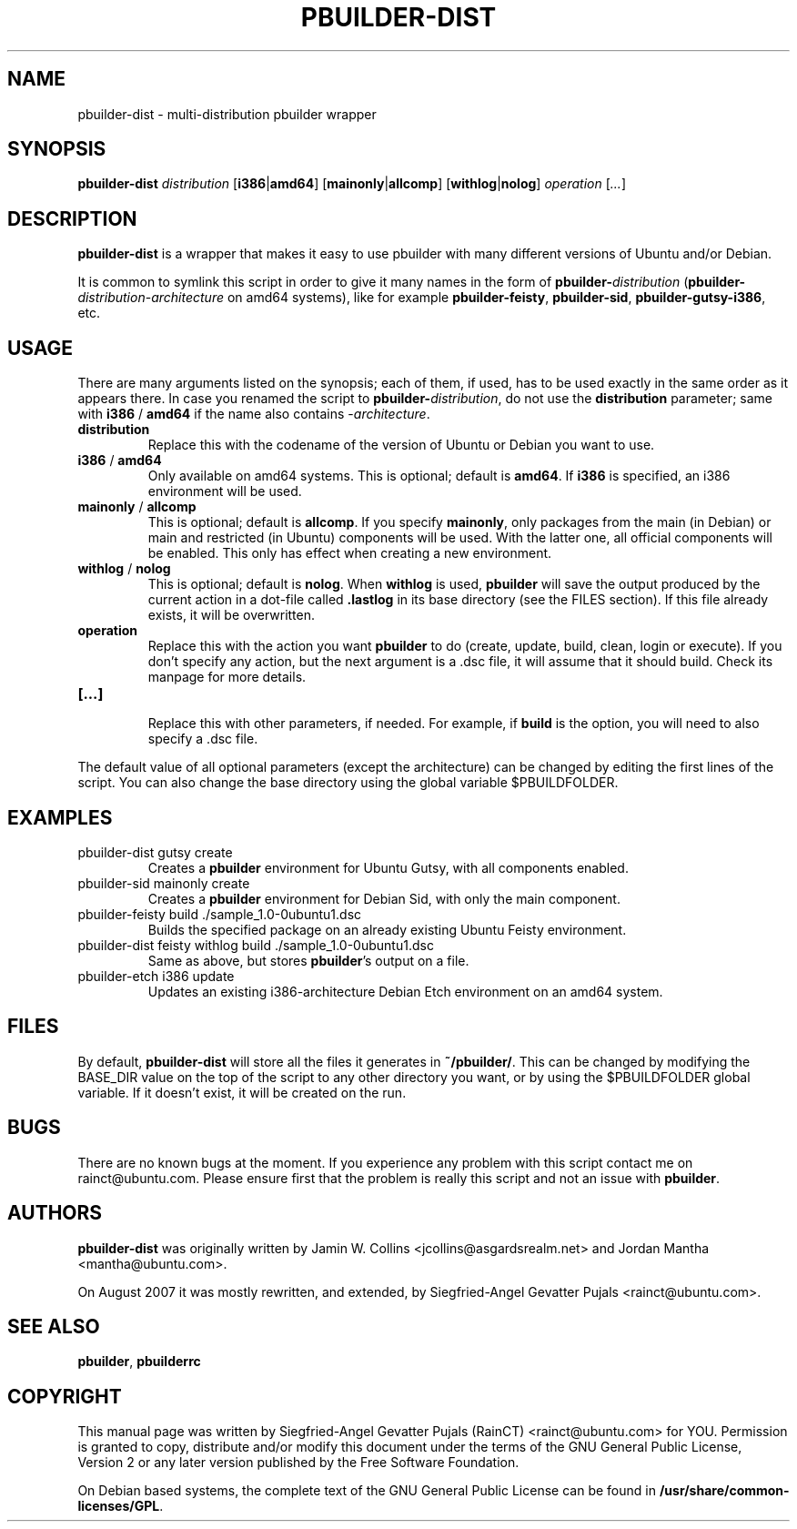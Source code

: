 .\"	Title: pbuilder-dist
.\"	Author: Siegfried-Angel Gevatter Pujals
.\" Contact details: rainct@ubuntu.com
.\"
.TH PBUILDER\-DIST 1 "August 16, 2007"
.\"
.SH NAME
pbuilder\-dist \- multi-distribution pbuilder wrapper
.\"
.SH SYNOPSIS
\fBpbuilder\-dist\fP \fIdistribution\fR [\fBi386\fP|\fBamd64\fP] [\fBmainonly\fP|\fBallcomp\fP]
[\fBwithlog\fP|\fBnolog\fP] \fIoperation\fR [\fI...\fR]
.\"
.SH DESCRIPTION
\fBpbuilder\-dist\fP is a wrapper that makes it easy to use pbuilder with many different 
versions of Ubuntu and/or Debian. 
.PP
It is common to symlink this script in order to give it many names in the form of
\fBpbuilder\-\fIdistribution\fP\fR (\fBpbuilder\-\fIdistribution\fR\-\fIarchitecture\fP\fR on amd64
systems), like for example \fBpbuilder\-feisty\fP, \fBpbuilder\-sid\fP, \fBpbuilder\-gutsy\-i386\fP, etc.
.\"
.SH USAGE
There are many arguments listed on the synopsis; each of them, if used, has to be used exactly in
the same order as it appears there.
In case you renamed the script to \fBpbuilder\-\fIdistribution\fP\fR, do not
use the \fBdistribution\fP parameter; same with \fBi386\fP / \fBamd64\fP if
the name also contains \-\fIarchitecture\fR.
.TP
\fBdistribution\fP
Replace this with the codename of the version of Ubuntu or Debian you want to use.
.TP
\fBi386\fP / \fBamd64\fP
Only available on amd64 systems.
This is optional; default is \fBamd64\fP.
If \fBi386\fP is specified, an i386 environment will be used.
.TP
\fBmainonly\fP / \fBallcomp\fP
This is optional; default is \fBallcomp\fP.
If you specify \fBmainonly\fP, only packages from the main (in Debian) or
main and restricted (in Ubuntu) components will be used.
With the latter one, all official components will be enabled.
This only has effect when creating a new environment.
.TP
\fBwithlog\fP / \fBnolog\fP
This is optional; default is \fBnolog\fP.
When \fBwithlog\fP is used, \fBpbuilder\fP will save the output produced by
the current action in a dot-file called \fB.lastlog\fP in its base directory
(see the FILES section).
If this file already exists, it will be overwritten.
.TP
\fBoperation\fP
Replace this with the action you want \fBpbuilder\fP to do (create, update, build, clean, login
or execute). If you don't specify any action, but the next argument is a .dsc file, it will
assume that it should build.
Check its manpage for more details.
.TP
\fB[...]\fP
.br
Replace this with other parameters, if needed.
For example, if \fBbuild\fP is the option, you will need to also specify
a .dsc file.
.PP
The default value of all optional parameters (except the architecture) can be changed by
editing the first lines of the script. You can also change the base directory using the
global variable $PBUILDFOLDER.
.PP
.\"
.SH EXAMPLES
.TP
pbuilder\-dist gutsy create
Creates a \fBpbuilder\fP environment for Ubuntu Gutsy, with all components enabled.
.TP
pbuilder\-sid mainonly create
Creates a \fBpbuilder\fP environment for Debian Sid, with only the main component.
.TP
pbuilder\-feisty build ./sample_1.0\-0ubuntu1.dsc
Builds the specified package on an already existing Ubuntu Feisty environment.
.TP
pbuilder\-dist feisty withlog build ./sample_1.0\-0ubuntu1.dsc
Same as above, but stores \fBpbuilder\fP's output on a file.
.TP
pbuilder\-etch i386 update
Updates an existing i386-architecture Debian Etch environment on an amd64 system.
.\"
.SH FILES
By default, \fBpbuilder\-dist\fP will store all the files it generates in \fB~/pbuilder/\fP.
This can be changed by modifying the BASE_DIR value on the top of the script
to any other directory you want, or by using the $PBUILDFOLDER global variable.
If it doesn't exist, it will be created on the run.
.\"
.SH BUGS
There are no known bugs at the moment.
If you experience any problem with this script contact me on
rainct@ubuntu.com.
Please ensure first that the problem is really this script and not an issue
with \fBpbuilder\fP.
.\"
.SH AUTHORS
\fBpbuilder\-dist\fP was originally written by Jamin W. Collins <jcollins@asgardsrealm.net> and
Jordan Mantha <mantha@ubuntu.com>.
.PP 
On August 2007 it was mostly rewritten, and extended, by Siegfried-Angel Gevatter Pujals
<rainct@ubuntu.com>.
.\"
.SH SEE ALSO
\fBpbuilder\fR, \fBpbuilderrc\fR
.\"
.SH COPYRIGHT
This manual page was written by Siegfried-Angel Gevatter Pujals (RainCT)
<rainct@ubuntu.com> for YOU.
Permission is granted to copy, distribute and/or modify this document
under the terms of the GNU General Public License,
Version 2 or any later version published by the Free Software Foundation.
.PP
On Debian based systems, the complete text of the GNU General Public
License can be found in \fB/usr/share/common\-licenses/GPL\fP.
